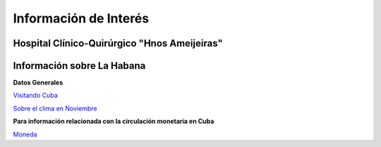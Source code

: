 ﻿######################
Información de Interés
######################


=============================================
Hospital Clínico-Quirúrgico "Hnos Ameijeiras"
=============================================

.. raw:: html

   <iframe src="https://www.google.com/maps/embed?pb=!1m18!1m12!1m3!1d3668.844756334288!2d-82.37319434950807!3d23.139349084819923!2m3!1f0!2f0!3f0!3m2!1i1024!2i768!4f13.1!3m3!1m2!1s0x88cd79c8bcc1a0c7%3A0x259003ebf0e27c57!2sHospital%20Hermanos%20Ameijeiras!5e0!3m2!1sen!2suk!4v1569882003978!5m2!1sen!2suk" width="800" height="600" frameborder="0" style="border:0" allowfullscreen></iframe>



===========================
Información sobre La Habana
===========================

**Datos Generales**

`Visitando Cuba <http://www.visitarcuba.org/que-ver-en-la-habana>`_

`Sobre el clima en Noviembre <http://autenticacuba.com/es/clima/#axzz4CL68XaQA>`_

**Para información relacionada con la circulación monetaria en Cuba**

`Moneda <http://www.xe.com/es/currency/cuc-cuban-convertible-peso>`_




